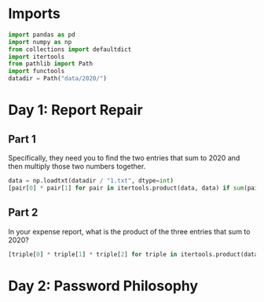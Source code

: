 #+PROPERTY: header-args:jupyter-python  :session aoc-2020 :kernel python
#+PROPERTY: header-args    :pandoc t

* Imports
#+begin_src jupyter-python
import pandas as pd
import numpy as np
from collections import defaultdict
import itertools
from pathlib import Path
import functools
datadir = Path("data/2020/")
#+end_src

* Day 1: Report Repair
** Part 1
Specifically, they need you to find the two entries that sum to 2020 and then multiply those two numbers together.
#+begin_src jupyter-python
data = np.loadtxt(datadir / "1.txt", dtype=int)
[pair[0] * pair[1] for pair in itertools.product(data, data) if sum(pair) == 2020][0]
#+end_src
** Part 2
In your expense report, what is the product of the three entries that sum to 2020?
#+begin_src jupyter-python
[triple[0] * triple[1] * triple[2] for triple in itertools.product(data, data, data) if sum(triple) == 2020][0]
#+end_src
* Day 2: Password Philosophy

